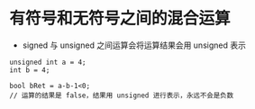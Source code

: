 
* 有符号和无符号之间的混合运算
- signed 与 unsigned 之间运算会将运算结果会用 unsigned 表示

#+BEGIN_SRC c++
unsigned int a = 4;
int b = 4;

bool bRet = a-b-1<0;
// 运算的结果是 false，结果用 unsigned 进行表示，永远不会是负数


#+END_SRC 




